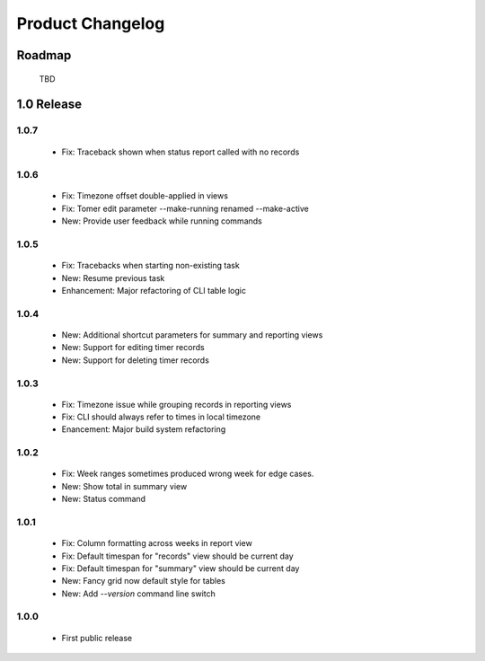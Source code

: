 Product Changelog
=================

Roadmap
-------

 TBD

1.0 Release
-----------
1.0.7
^^^^^

 * Fix: Traceback shown when status report called with no records

1.0.6
^^^^^

 * Fix: Timezone offset double-applied in views
 * Fix: Tomer edit parameter --make-running renamed --make-active
 * New: Provide user feedback while running commands

1.0.5
^^^^^

 * Fix: Tracebacks when starting non-existing task
 * New: Resume previous task
 * Enhancement: Major refactoring of CLI table logic

1.0.4
^^^^^

 * New: Additional shortcut parameters for summary and reporting views
 * New: Support for editing timer records
 * New: Support for deleting timer records

1.0.3
^^^^^
 
 * Fix: Timezone issue while grouping records in reporting views
 * Fix: CLI should always refer to times in local timezone
 * Enancement: Major build system refactoring

1.0.2
^^^^^

 * Fix: Week ranges sometimes produced wrong week for edge cases.
 * New: Show total in summary view
 * New: Status command

1.0.1
^^^^^

 * Fix: Column formatting across weeks in report view
 * Fix: Default timespan for "records" view should be current day
 * Fix: Default timespan for "summary" view should be current day
 * New: Fancy grid now default style for tables
 * New: Add `--version` command line switch

1.0.0
^^^^^

 * First public release
